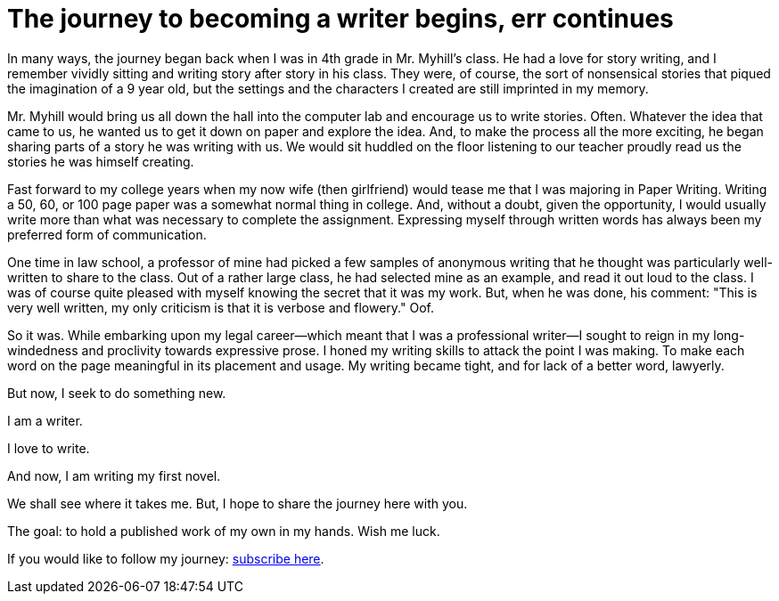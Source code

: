 // = Your Blog title
// See https://hubpress.gitbooks.io/hubpress-knowledgebase/content/ for information about the parameters.
// :hp-image: /covers/cover.png
// :published_at: 2019-01-31
// :hp-tags: HubPress, Blog, Open_Source,
// :hp-alt-title: My English Title
= The journey to becoming a writer begins, err continues
:hp-image: /images/covers/pencils.jpg
:hp-image_small: /images/covers/pencils-small.jpg
:published_at: 2017-10-26

In many ways, the journey began back when I was in 4th grade in Mr. Myhill's class. He had a love for story writing, and I remember vividly sitting and writing story after story in his class. They were, of course, the sort of nonsensical stories that piqued the imagination of a 9 year old, but the settings and the characters I created are still imprinted in my memory.

Mr. Myhill would bring us all down the hall into the computer lab and encourage us to write stories. Often. Whatever the idea that came to us, he wanted us to get it down on paper and explore the idea. And, to make the process all the more exciting, he began sharing parts of a story he was writing with us. We would sit huddled on the floor listening to our teacher proudly read us the stories he was himself creating.

Fast forward to my college years when my now wife (then girlfriend) would tease me that I was majoring in Paper Writing. Writing a 50, 60, or 100 page paper was a somewhat normal thing in college. And, without a doubt, given the opportunity, I would usually write more than what was necessary to complete the assignment. Expressing myself through written words has always been my preferred form of communication.

One time in law school, a professor of mine had picked a few samples of anonymous writing that he thought was particularly well-written to share to the class. Out of a rather large class, he had selected mine as an example, and read it out loud to the class. I was of course quite pleased with myself knowing the secret that it was my work. But, when he was done, his comment: "This is very well written, my only criticism is that it is verbose and flowery." Oof. 

So it was. While embarking upon my legal career--which meant that I was a professional writer--I sought to reign in my long-windedness and proclivity towards expressive prose. I honed my writing skills to attack the point I was making. To make each word on the page meaningful in its placement and usage. My writing became tight, and for lack of a better word, lawyerly.

But now, I seek to do something new. 

I am a writer.

I love to write.

And now, I am writing my first novel.

We shall see where it takes me. But, I hope to share the journey here with you. 

The goal: to hold a published work of my own in my hands. Wish me luck.

If you would like to follow my journey: https://forms.sendpulse.com/7943edcac1/[subscribe here].